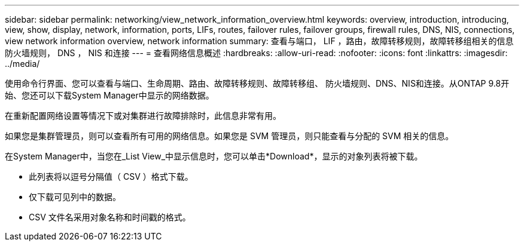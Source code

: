 ---
sidebar: sidebar 
permalink: networking/view_network_information_overview.html 
keywords: overview, introduction, introducing, view, show, display, network, information, ports, LIFs, routes, failover rules, failover groups, firewall rules, DNS, NIS, connections, view network information overview, network information 
summary: 查看与端口， LIF ，路由，故障转移规则，故障转移组相关的信息 防火墙规则， DNS ， NIS 和连接 
---
= 查看网络信息概述
:hardbreaks:
:allow-uri-read: 
:nofooter: 
:icons: font
:linkattrs: 
:imagesdir: ../media/


[role="lead"]
使用命令行界面、您可以查看与端口、生命周期、路由、故障转移规则、故障转移组、 防火墙规则、DNS、NIS和连接。从ONTAP 9.8开始、您还可以下载System Manager中显示的网络数据。

在重新配置网络设置等情况下或对集群进行故障排除时，此信息非常有用。

如果您是集群管理员，则可以查看所有可用的网络信息。如果您是 SVM 管理员，则只能查看与分配的 SVM 相关的信息。

在System Manager中，当您在_List View_中显示信息时，您可以单击*Download*，显示的对象列表将被下载。

* 此列表将以逗号分隔值（ CSV ）格式下载。
* 仅下载可见列中的数据。
* CSV 文件名采用对象名称和时间戳的格式。


